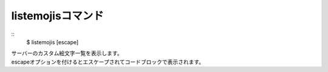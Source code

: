 listemojisコマンド
====
::
        $ listemojis [escape]

| サーバーのカスタム絵文字一覧を表示します。
| escapeオプションを付けるとエスケープされてコードブロックで表示されます。
